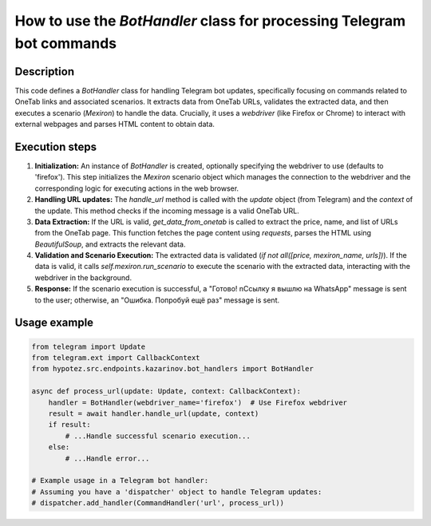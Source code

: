 How to use the `BotHandler` class for processing Telegram bot commands
=================================================================

Description
-------------------------
This code defines a `BotHandler` class for handling Telegram bot updates, specifically focusing on commands related to OneTab links and associated scenarios.  It extracts data from OneTab URLs, validates the extracted data, and then executes a scenario (`Mexiron`) to handle the data.  Crucially, it uses a `webdriver` (like Firefox or Chrome) to interact with external webpages and parses HTML content to obtain data.


Execution steps
-------------------------
1. **Initialization:** An instance of `BotHandler` is created, optionally specifying the webdriver to use (defaults to 'firefox').  This step initializes the `Mexiron` scenario object which manages the connection to the webdriver and the corresponding logic for executing actions in the web browser.


2. **Handling URL updates:** The `handle_url` method is called with the `update` object (from Telegram) and the `context` of the update.  This method checks if the incoming message is a valid OneTab URL.


3. **Data Extraction:** If the URL is valid, `get_data_from_onetab` is called to extract the price, name, and list of URLs from the OneTab page.  This function fetches the page content using `requests`, parses the HTML using `BeautifulSoup`, and extracts the relevant data.


4. **Validation and Scenario Execution:** The extracted data is validated (`if not all([price, mexiron_name, urls])`). If the data is valid, it calls `self.mexiron.run_scenario` to execute the scenario with the extracted data, interacting with the webdriver in the background.


5. **Response:** If the scenario execution is successful, a "Готово! \nСсылку я вышлю на WhatsApp" message is sent to the user; otherwise, an "Ошибка. Попробуй ещё раз" message is sent.


Usage example
-------------------------
.. code-block:: python

    from telegram import Update
    from telegram.ext import CallbackContext
    from hypotez.src.endpoints.kazarinov.bot_handlers import BotHandler

    async def process_url(update: Update, context: CallbackContext):
        handler = BotHandler(webdriver_name='firefox')  # Use Firefox webdriver
        result = await handler.handle_url(update, context)
        if result:
            # ...Handle successful scenario execution...
        else:
            # ...Handle error...

    # Example usage in a Telegram bot handler:
    # Assuming you have a 'dispatcher' object to handle Telegram updates:
    # dispatcher.add_handler(CommandHandler('url', process_url))